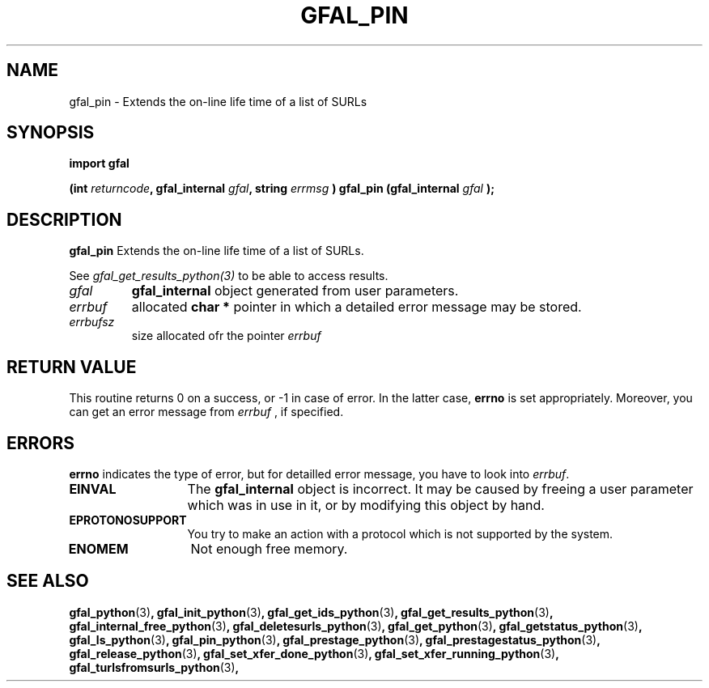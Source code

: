 .\" @(#)$RCSfile: gfal_pin_python.man,v $ $Revision: 1.2 $ $Date: 2008/03/10 15:29:17 $ CERN Remi Mollon
.\" Copyright (C) 2007 by CERN
.\" All rights reserved
.\"
.TH GFAL_PIN 3 "$Date: 2008/03/10 15:29:17 $" GFAL "Library Functions"
.SH NAME
gfal_pin \- Extends the on-line life time of a list of SURLs
.SH SYNOPSIS
\fBimport gfal\fR
.sp
.BI "(int " returncode ,
.BI "gfal_internal " gfal ,
.BI "string " errmsg
.BI ") gfal_pin (gfal_internal " gfal
.B );

.SH DESCRIPTION
.B gfal_pin
Extends the on-line life time of a list of SURLs.

See 
.I gfal_get_results_python(3)
to be able to access results.

.TP
.I gfal
.B gfal_internal
object generated from user parameters.
.TP
.I errbuf
allocated 
.B char *
pointer in which a detailed error message may be stored.
.TP
.I errbufsz
size allocated ofr the pointer 
.I errbuf

.SH RETURN VALUE
This routine returns 0 on a success, or -1 in case of error. In the latter case,
.B errno
is set appropriately. Moreover, you can get an error message from
.I errbuf
, if specified.
.SH ERRORS
.B errno
indicates the type of error, but for detailled error message, you have to look into
.IR errbuf .
.TP 1.3i
.B EINVAL
The 
.B gfal_internal
object is incorrect. It may be caused by freeing a user parameter which was in use in it, or by modifying this object by hand.
.TP
.B EPROTONOSUPPORT
You try to make an action with a protocol which is not supported by the system.
.TP
.B ENOMEM
Not enough free memory.
.SH SEE ALSO
.BR gfal_python (3) ,
.BR gfal_init_python (3) ,
.BR gfal_get_ids_python (3) ,
.BR gfal_get_results_python (3) ,
.BR gfal_internal_free_python (3) ,
.BR gfal_deletesurls_python (3) ,
.BR gfal_get_python (3) ,
.BR gfal_getstatus_python (3) ,
.BR gfal_ls_python (3) ,
.BR gfal_pin_python (3) ,
.BR gfal_prestage_python (3) ,
.BR gfal_prestagestatus_python (3) ,
.BR gfal_release_python (3) ,
.BR gfal_set_xfer_done_python (3) ,
.BR gfal_set_xfer_running_python (3) ,
.BR gfal_turlsfromsurls_python (3) ,
